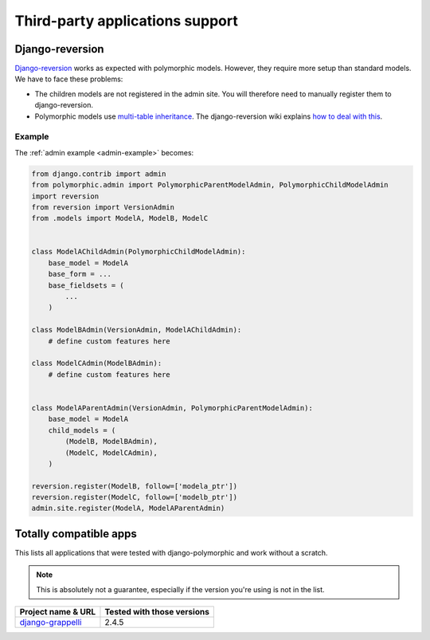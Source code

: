 .. _third-party:

Third-party applications support
================================

Django-reversion
----------------

`Django-reversion <https://github.com/etianen/django-reversion>`_ works as
expected with polymorphic models.  However, they require more setup than
standard models.  We have to face these problems:

* The children models are not registered in the admin site.
  You will therefore need to manually register them to django-reversion.
* Polymorphic models use
  `multi-table inheritance <https://docs.djangoproject.com/en/dev/topics/db/models/#multi-table-inheritance>`_.
  The django-reversion wiki explains
  `how to deal with this <https://github.com/etianen/django-reversion/wiki/Low-level-API#multi-table-inheritance>`_.


Example
.......

The :ref:`admin example <admin-example>` becomes:

.. code-block:: python

    from django.contrib import admin
    from polymorphic.admin import PolymorphicParentModelAdmin, PolymorphicChildModelAdmin
    import reversion
    from reversion import VersionAdmin
    from .models import ModelA, ModelB, ModelC


    class ModelAChildAdmin(PolymorphicChildModelAdmin):
        base_model = ModelA
        base_form = ...
        base_fieldsets = (
            ...
        )

    class ModelBAdmin(VersionAdmin, ModelAChildAdmin):
        # define custom features here

    class ModelCAdmin(ModelBAdmin):
        # define custom features here


    class ModelAParentAdmin(VersionAdmin, PolymorphicParentModelAdmin):
        base_model = ModelA
        child_models = (
            (ModelB, ModelBAdmin),
            (ModelC, ModelCAdmin),
        )

    reversion.register(ModelB, follow=['modela_ptr'])
    reversion.register(ModelC, follow=['modelb_ptr'])
    admin.site.register(ModelA, ModelAParentAdmin)



Totally compatible apps
-----------------------

This lists all applications that were tested with django-polymorphic and work
without a scratch.

.. note::
   This is absolutely not a guarantee, especially if the version you're using
   is not in the list.

.. _django-grappelli: https://github.com/sehmaschine/django-grappelli

=================== ===============================================
Project name & URL  Tested with those versions
=================== ===============================================
`django-grappelli`_ 2.4.5
=================== ===============================================
